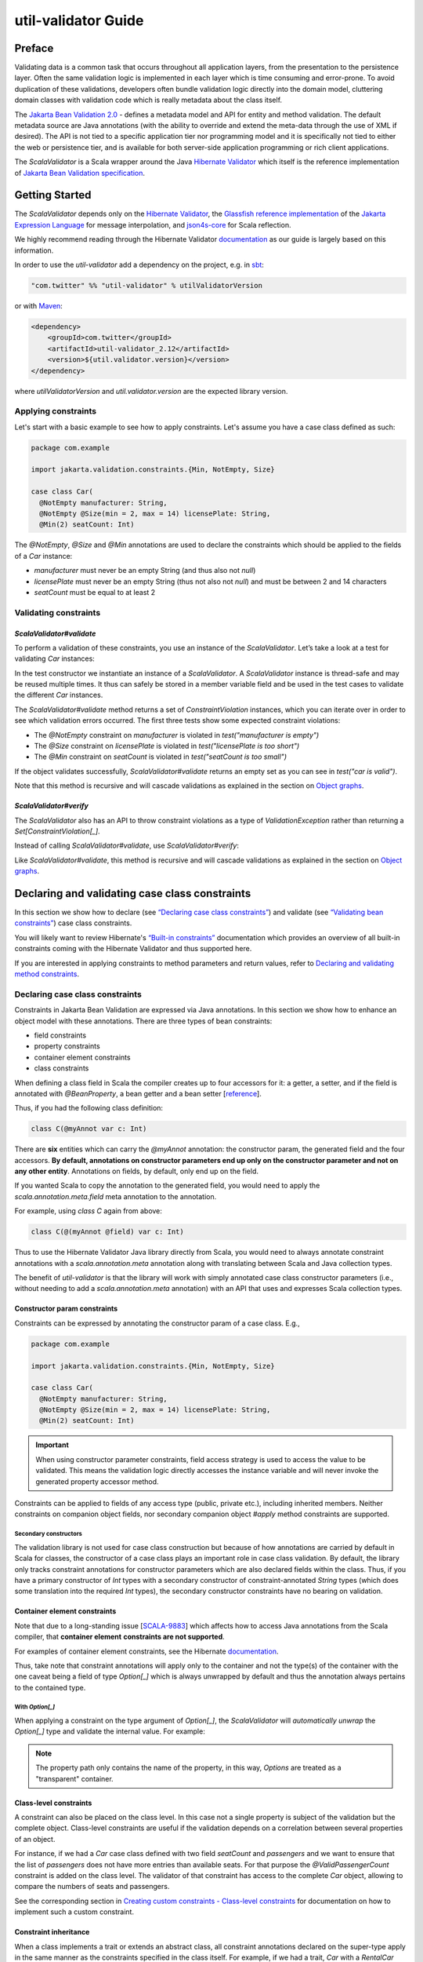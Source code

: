 .. _util-validator-index:

util-validator Guide
====================

Preface
-------

Validating data is a common task that occurs throughout all application layers, from the
presentation to the persistence layer. Often the same validation logic is implemented in each
layer which is time consuming and error-prone. To avoid duplication of these validations,
developers often bundle validation logic directly into the domain model, cluttering domain classes
with validation code which is really metadata about the class itself.

The `Jakarta Bean Validation 2.0 <https://beanvalidation.org/2.0/>`__ - defines a metadata model and API
for entity and method validation. The default metadata source are Java annotations (with the ability
to override and extend the meta-data through the use of XML if desired). The API is not tied to a
specific application tier nor programming model and it is specifically not tied to either the web or
persistence tier, and is available for both server-side application programming or rich client
applications.

The `ScalaValidator` is a Scala wrapper around the Java `Hibernate Validator <https://docs.jboss.org/hibernate/stable/validator/reference/en-US/html_single/>`__
which itself is the reference implementation of `Jakarta Bean Validation specification <https://beanvalidation.org/>`__.

Getting Started
---------------

The `ScalaValidator` depends only on the `Hibernate Validator <https://docs.jboss.org/hibernate/stable/validator/reference/en-US/html_single/>`__,
the `Glassfish reference implementation <https://github.com/eclipse-ee4j/el-ri>`__ of the
`Jakarta Expression Language <https://projects.eclipse.org/projects/ee4j.el>`__ for message interpolation,
and `json4s-core <https://github.com/json4s/json4s#guide>`__ for Scala reflection.

We highly recommend reading through the Hibernate Validator `documentation <https://docs.jboss.org/hibernate/stable/validator/reference/en-US/html_single/>`__
as our guide is largely based on this information.

In order to use the `util-validator` add a dependency on the project, e.g. in `sbt <https://scala-sbt.org>`__:

.. code:: scala

    "com.twitter" %% "util-validator" % utilValidatorVersion

or with `Maven <https://maven.apache.org/>`__:

.. code:: xml

    <dependency>
        <groupId>com.twitter</groupId>
        <artifactId>util-validator_2.12</artifactId>
        <version>${util.validator.version}</version>
    </dependency>

where `utilValidatorVersion` and `util.validator.version` are the expected library version.

Applying constraints
~~~~~~~~~~~~~~~~~~~~

Let's start with a basic example to see how to apply constraints. Let's assume you have a
case class defined as such:

.. code:: scala

    package com.example

    import jakarta.validation.constraints.{Min, NotEmpty, Size}

    case class Car(
      @NotEmpty manufacturer: String,
      @NotEmpty @Size(min = 2, max = 14) licensePlate: String,
      @Min(2) seatCount: Int)

The `@NotEmpty`, `@Size` and `@Min` annotations are used to declare the constraints which should be
applied to the fields of a `Car` instance:

* `manufacturer` must never be an empty String (and thus also not `null`)
* `licensePlate` must never be an empty String (thus not also not `null`) and must be between 2 and 14 characters
* `seatCount` must be equal to at least 2

Validating constraints
~~~~~~~~~~~~~~~~~~~~~~

`ScalaValidator#validate`
^^^^^^^^^^^^^^^^^^^^^^^^^

To perform a validation of these constraints, you use an instance of the `ScalaValidator`. Let’s
take a look at a test for validating `Car` instances:

.. code:: scala
   :emphasize-lines: 15,25,35,45

    package com.example

    import com.twitter.util.validation.ScalaValidator
    import jakarta.validation.ConstraintViolation
    import org.scalatest.funsuite.AnyFunSuite
    import org.scalatest.matchers.should.Matchers

    class CarTest extends AnyFunSuite with Matchers {

      private[this] val validator: ScalaValidator = ScalaValidator()

      test("manufacturer is empty") {
        val car: Car = Car("", "DD-AB-123", 4)

        val violations: Set[ConstraintViolation[Car]] = validator.validate(car)
        violations.size should equal(1)
        val violation = violations.head
        violation.getPropertyPath.toString should equal("manufacturer")
        violation.getMessage should be("must not be empty")
      }

      test("licensePlate is too short") {
        val car: Car = Car("Greenwich", "D", 4)

        val violations: Set[ConstraintViolation[Car]] = validator.validate(car)
        violations.size should equal(1)
        val violation = violations.head
        violation.getPropertyPath.toString should equal("licensePlate")
        violation.getMessage should be("size must be between 2 and 14")
      }

      test("seatCount is too small") {
        val car: Car = Car("Greenwich", "DD-AB-123", 1)

        val violations: Set[ConstraintViolation[Car]] = validator.validate(car)
        violations.size should equal(1)
        val violation = violations.head
        violation.getPropertyPath.toString should equal("seatCount")
        violation.getMessage should be("must be greater than or equal to 2")
      }

      test("car is valid") {
        val car: Car = Car("Greenwich", "DD-AB-123", 2)

        val violations: Set[ConstraintViolation[Car]] = validator.validate(car)
        violations.isEmpty should be(true)
      }
    }

In the test constructor we instantiate an instance of a `ScalaValidator`. A `ScalaValidator` instance
is thread-safe and may be reused multiple times. It thus can safely be stored in a member variable
field and  be used in the test cases to validate the different `Car` instances.

The `ScalaValidator#validate` method returns a set of `ConstraintViolation` instances, which you can
iterate over in order to see which validation errors occurred. The first three tests show some
expected constraint violations:

* The `@NotEmpty` constraint on `manufacturer` is violated in `test("manufacturer is empty")`
* The `@Size` constraint on `licensePlate` is violated in `test("licensePlate is too short")`
* The `@Min` constraint on `seatCount` is violated in `test("seatCount is too small")`

If the object validates successfully, `ScalaValidator#validate` returns an empty set as you can see
in `test("car is valid")`.

Note that this method is recursive and will cascade validations as explained in the section on
`Object graphs <#object-graphs>`__.

`ScalaValidator#verify`
^^^^^^^^^^^^^^^^^^^^^^^

The `ScalaValidator` also has an API to throw constraint violations as a type of `ValidationException`
rather than returning a `Set[ConstraintViolation[_]`.

Instead of calling `ScalaValidator#validate`, use `ScalaValidator#verify`:

.. code:: scala
   :emphasize-lines: 16,28,40,52

    package com.example

    import com.twitter.util.validation.ScalaValidator
    import jakarta.validation.{ConstraintViolation, ConstraintViolationException}
    import org.scalatest.funsuite.AnyFunSuite
    import org.scalatest.matchers.should.Matchers

    class CarTest extends AnyFunSuite with Matchers {

      private[this] val validator: ScalaValidator = ScalaValidator()

      test("manufacturer is empty") {
        val car: Car = Car("", "DD-AB-123", 4)

        val e = intercept[ConstraintViolationException] {
          validator.verify(car)
        }
        e.getConstraintViolations.size should equal(1)
        val violation = e.getConstraintViolations.iterator.next
        violation.getPropertyPath.toString should equal("manufacturer")
        violation.getMessage should be("must not be empty")
      }

      test("licensePlate is too short") {
        val car: Car = Car("Greenwich", "D", 4)

        val e = intercept[ConstraintViolationException] {
          validator.verify(car)
        }
        e.getConstraintViolations.size should equal(1)
        val violation = e.getConstraintViolations.iterator.next
        violation.getPropertyPath.toString should equal("licensePlate")
        violation.getMessage should be("size must be between 2 and 14")
      }

      test("seatCount is too small") {
        val car: Car = Car("Greenwich", "DD-AB-123", 1)

        val e = intercept[ViolationException] {
          validator.verify(car)
        }
        e.isInstanceOf[ConstraintViolationException] should be(true)
        e.asInstanceOf[ConstraintViolationException].getConstraintViolations.size should equal(1)
        val violation = e.asInstanceOf[ConstraintViolationException].getConstraintViolations.iterator.next
        violation.getPropertyPath.toString should equal("seatCount")
        violation.getMessage should be("must be greater than or equal to 2")
      }

      test("car is valid") {
        val car: Car = Car("Greenwich", "DD-AB-123", 2)

        validator.verify(car)
      }
    }

Like `ScalaValidator#validate`, this method is recursive and will cascade validations as explained
in the section on `Object graphs <#object-graphs>`__.

Declaring and validating case class constraints
-----------------------------------------------

In this section we show how to declare (see `“Declaring case class constraints” <#declaring-case-class-constraints>`__)
and validate (see `“Validating bean constraints” <#validating-case-class-constraints>`__) case class
constraints.

You will likely want to review Hibernate's `“Built-in constraints” <https://docs.jboss.org/hibernate/stable/validator/reference/en-US/html_single/#section-builtin-constraints>`__
documentation which provides an overview of all built-in constraints coming with the Hibernate
Validator and thus supported here.

If you are interested in applying constraints to method parameters and return values, refer to
`Declaring and validating method constraints <#declaring-and-validating-method-constraints>`__.

Declaring case class constraints
~~~~~~~~~~~~~~~~~~~~~~~~~~~~~~~~

Constraints in Jakarta Bean Validation are expressed via Java annotations. In this section we show
how to enhance an object model with these annotations. There are three types of bean constraints:

* field constraints
* property constraints
* container element constraints
* class constraints

When defining a class field in Scala the compiler creates up to four accessors for it: a getter,
a setter, and if the field is annotated with `@BeanProperty`, a bean getter and a bean setter
[`reference <https://www.scala-lang.org/api/current/scala/annotation/meta/index.html>`__].

Thus, if you had the following class definition:

.. code:: scala

    class C(@myAnnot var c: Int)

There are **six** entities which can carry the `@myAnnot` annotation: the constructor param, the
generated field and the four accessors. **By default, annotations on constructor parameters end up
only on the constructor parameter and not on any other entity**. Annotations on fields, by default,
only end up on the field.

If you wanted Scala to copy the annotation to the generated field, you would need to apply the
`scala.annotation.meta.field` meta annotation to the annotation.

For example, using `class C` again from above:

.. code:: scala

    class C(@(myAnnot @field) var c: Int)

Thus to use the Hibernate Validator Java library directly from Scala, you would need to always
annotate constraint annotations with a `scala.annotation.meta` annotation along with translating
between Scala and Java collection types.

The benefit of `util-validator` is that the library will work with simply annotated case class
constructor parameters (i.e., without needing to add a `scala.annotation.meta` annotation) with an
API that uses and expresses Scala collection types.

Constructor param constraints
^^^^^^^^^^^^^^^^^^^^^^^^^^^^^

Constraints can be expressed by annotating the constructor param of a case class. E.g.,

.. code:: scala

    package com.example

    import jakarta.validation.constraints.{Min, NotEmpty, Size}

    case class Car(
      @NotEmpty manufacturer: String,
      @NotEmpty @Size(min = 2, max = 14) licensePlate: String,
      @Min(2) seatCount: Int)

.. important::

    When using constructor parameter constraints, field access strategy is used to access the value
    to be validated. This means the validation logic directly accesses the instance variable and
    will never invoke the generated property accessor method.

Constraints can be applied to fields of any access type (public, private etc.), including inherited
members. Neither constraints on companion object fields, nor secondary companion object `#apply`
method constraints are supported.

Secondary constructors
++++++++++++++++++++++

The validation library is not used for case class construction but because of how annotations are
carried by default in Scala for classes, the constructor of a case class plays an important role
in case class validation. By default, the library only tracks constraint annotations for constructor
parameters which are also declared fields within the class. Thus, if you have a primary constructor
of `Int` types with a secondary constructor of constraint-annotated `String` types (which does some
translation into the required `Int` types), the secondary constructor constraints have no bearing on
validation.

Container element constraints
^^^^^^^^^^^^^^^^^^^^^^^^^^^^^

Note that due to a long-standing issue [`SCALA-9883 <https://github.com/scala/bug/issues/9883>`__]
which affects how to access Java annotations from the Scala compiler, that **container element**
**constraints are not supported**.

For examples of container element constraints, see the Hibernate `documentation <https://docs.jboss.org/hibernate/stable/validator/reference/en-US/html_single/#container-element-constraints>`__.

Thus, take note that constraint annotations will apply only to the container and not the type(s) of
the container with the one caveat being a field of type `Option[_]` which is always unwrapped by
default and thus the annotation always pertains to the contained type.

With `Option[_]`
++++++++++++++++

When applying a constraint on the type argument of `Option[_]`, the `ScalaValidator` will
*automatically unwrap* the `Option[_]` type and validate the internal value. For example:

.. code-block:: bash
   :emphasize-lines: 21,22

   Welcome to Scala 2.12.13 (JDK 64-Bit Server VM, Java 1.8.0_242).
   Type in expressions for evaluation. Or try :help.

   scala> import jakarta.validation.constraints._
   import jakarta.validation.constraints._

   scala> case class Car(@Min(1000) towingCapacity: Option[Int] = None)
   defined class Car

   scala> val car = Car(Some(100))
   car: Car = Car(Some(100))

   scala> import com.twitter.util.validation.ScalaValidator
   import com.twitter.util.validation.ScalaValidator

   scala> val validator = ScalaValidator()
   Mar 30, 2021 11:58:47 AM org.hibernate.validator.internal.util.Version <clinit>
   INFO: HV000001: Hibernate Validator 7.0.1.Final
   validator: com.twitter.util.validation.ScalaValidator = com.twitter.util.validation.ScalaValidator@574f9e36

   scala> val violations = validator.validate(car)
   violations: Set[jakarta.validation.ConstraintViolation[Car]] = Set(ConstraintViolationImpl{interpolatedMessage='must be greater than or equal to 1000', propertyPath=towingCapacity, rootBeanClass=class Car, messageTemplate='{jakarta.validation.constraints.Min.message}'})

   scala> val violation = violations.head
   violation: jakarta.validation.ConstraintViolation[Car] = ConstraintViolationImpl{interpolatedMessage='must be greater than or equal to 1000', propertyPath=towingCapacity, rootBeanClass=class Car, messageTemplate='{jakarta.validation.constraints.Min.message}'}

   scala> violation.getMessage
   res0: String = must be greater than or equal to 1000

   scala> violation.getPropertyPath.toString
   res1: String = towingCapacity

   scala>

.. note::

   The property path only contains the name of the property, in this way, `Options` are treated
   as a "transparent" container.

Class-level constraints
^^^^^^^^^^^^^^^^^^^^^^^

A constraint can also be placed on the class level. In this case not a single property is subject
of the validation but the complete object. Class-level constraints are useful if the validation
depends on a correlation between several properties of an object.

For instance, if we had a `Car` case class defined with two field `seatCount` and `passengers` and
we want to ensure that the list of `passengers` does not have more entries than available seats.
For that purpose the `@ValidPassengerCount` constraint is added on the class level. The validator of
that constraint has access to the complete `Car` object, allowing to compare the numbers of seats
and passengers.

.. code:: scala
   :emphasize-lines: 5

    package com.example

    import jakarta.validation.constraints.Min

    @ValidPassengerCount
    case class Car(
      @Min(2) seatCount: Int,
      passengers: Seq[Person])

See the corresponding section in `Creating custom constraints - Class-level constraints <#>`__ for
documentation on how to implement such a custom constraint.

Constraint inheritance
^^^^^^^^^^^^^^^^^^^^^^

When a class implements a trait or extends an abstract class, all constraint annotations declared
on the super-type apply in the same manner as the constraints specified in the class itself.
For example, if we had a trait, `Car` with a `RentalCar` implementation:

.. code:: scala

    trait Car {
      @NotEmpty def manufacturer: String
    }

    case class RentalCar(manufacturer: String, @NotEmpty rentalStation: String) extends Car

Here the case class `RentalCar` implements the `Car` trait and adds the property `rentalStation`. If
an instance of `RentalCar` is validated, not only the `@NotEmpty` constraint on `rentalStation` is
evaluated, but also the constraint on `manufacturer` from the `Car` trait.

.. code-block:: bash
   :emphasize-lines: 26,27,41,42,56,57,70,71

    Welcome to Scala 2.12.13 (JDK 64-Bit Server VM, Java 1.8.0_242).
    Type in expressions for evaluation. Or try :help.

    scala> import jakarta.validation.constraints._
    import jakarta.validation.constraints._

    scala> trait Car {
         |   @NotEmpty def manufacturer: String
         | }
    defined trait Car

    scala> case class RentalCar(manufacturer: String, @NotEmpty rentalStation: String) extends Car
    defined class RentalCar

    scala> import com.twitter.util.validation.ScalaValidator
    import com.twitter.util.validation.ScalaValidator

    scala> val validator = ScalaValidator()
    Mar 30, 2021 12:21:41 PM org.hibernate.validator.internal.util.Version <clinit>
    INFO: HV000001: Hibernate Validator 7.0.1.Final
    validator: com.twitter.util.validation.ScalaValidator = com.twitter.util.validation.ScalaValidator@64e89bb2

    scala> val rental = RentalCar("", "Hertz")
    rental: RentalCar = RentalCar(,Hertz)

    scala> val violations = validator.validate(rental)
    violations: Set[jakarta.validation.ConstraintViolation[Car]] = Set(ConstraintViolationImpl{interpolatedMessage='must not be empty', propertyPath=manufacturer, rootBeanClass=class RentalCar, messageTemplate='{jakarta.validation.constraints.NotEmpty.message}'})

    scala> violations.size
    res0: Int = 1

    scala> violations.head.getPropertyPath.toString
    res: String = manufacturer

    scala> violations.head.getMessage
    res: String = must not be empty

    scala> val rental = RentalCar("Renault", "")
    rental: RentalCar = RentalCar(Renault,)

    scala> val violations = validator.validate(rental)
    violations: Set[jakarta.validation.ConstraintViolation[Car]] = Set(ConstraintViolationImpl{interpolatedMessage='must not be empty', propertyPath=rentalStation, rootBeanClass=class RentalCar, messageTemplate='{jakarta.validation.constraints.NotEmpty.message}'})

    scala> violations.size
    res: Int = 1

    scala> violations.head.getPropertyPath.toString
    res: String = rentalStation

    scala> violations.head.getMessage
    res: String = must not be empty

    scala> val rental = RentalCar("", "")
    rental: RentalCar = RentalCar(,)

    scala> val violations = validator.validate(rental)
    violations: Set[jakarta.validation.ConstraintViolation[Car]] = Set(ConstraintViolationImpl{interpolatedMessage='must not be empty', propertyPath=manufacturer, rootBeanClass=class RentalCar, messageTemplate='{jakarta.validation.constraints.NotEmpty.message}'}, ConstraintViolationImpl{interpolatedMessage='must not be empty', propertyPath=rentalStation, rootBeanClass=class RentalCar, messageTemplate='{jakarta.validation.constraints.NotEmpty.message}'})

    scala> violations.size
    res: Int = 2

    scala> violations.map(v => s"${v.getPropertyPath}: ${v.getMessage}").mkString("\n")
    res: String =
    manufacturer: must not be empty
    rentalStation: must not be empty

    scala> val rental = RentalCar("Renault", "Hertz")
    rental: RentalCar = RentalCar(Renault,Hertz)

    scala> val violations = validator.validate(rental)
    violations: Set[jakarta.validation.ConstraintViolation[Car]] = Set()

    scala>

The same would be true, if `Car` was not a trait but an abstract class implemented by `RentalCar`.

**Constraint annotations are aggregated if members are overridden**. So if the `RentalCar` case class
also specifies any constraints on the `manufacturer` field, it would be evaluated in addition to the
`@NotEmpty` constraint from the `Car` trait:

.. code:: bash
   :emphasize-lines: 7,8,22,23

    scala> case class RentalCar(@Size(min = 2, max = 14) manufacturer: String, @NotEmpty rentalStation: String) extends Car
    defined class RentalCar

    scala> val rental = RentalCar("A", "Hertz")
    rental: RentalCar = RentalCar(A,Hertz)

    scala> val violations = validator.validate(rental)
    violations: Set[jakarta.validation.ConstraintViolation[Car]] = Set(ConstraintViolationImpl{interpolatedMessage='size must be between 2 and 14', propertyPath=manufacturer, rootBeanClass=class RentalCar, messageTemplate='{jakarta.validation.constraints.Size.message}'})

    scala> violations.size
    res: Int = 1

    scala> violations.head.getPropertyPath.toString
    res: String = manufacturer

    scala> violations.head.getMessage
    res: String = size must be between 2 and 14

    scala> val rental = RentalCar("", "Hertz")
    rental: RentalCar = RentalCar(,Hertz)

    scala> val violations = validator.validate(rental)
    violations: Set[jakarta.validation.ConstraintViolation[Car]] = Set(ConstraintViolationImpl{interpolatedMessage='size must be between 2 and 14', propertyPath=manufacturer, rootBeanClass=class RentalCar, messageTemplate='{jakarta.validation.constraints.Size.message}'}, ConstraintViolationImpl{interpolatedMessage='must not be empty', propertyPath=manufacturer, rootBeanClass=class RentalCar, messageTemplate='{jakarta.validation.constraints.NotEmpty.message}'})

    scala> violations.size
    res: Int = 2

    scala> violations.map(v => s"${v.getPropertyPath}: ${v.getMessage}").mkString("\n")
    res: String =
    manufacturer: size must be between 2 and 14
    manufacturer: must not be empty

    scala>

Object graphs
^^^^^^^^^^^^^

The Jakarta Bean Validation API does not only allow to validate single case class instances but also
complete object graphs via cascaded validation. To do so, just annotate a field or property
representing a reference to another case class with `@Valid`.

.. code:: scala

    case class Person(@NotEmpty name: String)

    case class Car(@NotEmpty manufacturer: String, @Valid driver: Person)

If an instance of `Car` is validated, the referenced `Person` case class will also be validated, as
the `driver` field is annotated with `@Valid`. Therefore the validation of a `Car` will fail if the
`name` field of the referenced Person instance is empty.

The validation of object graphs is recursive, i.e. if a reference marked for cascaded validation
points to an object which itself has properties annotated with `@Valid`, these references will be
followed up by the validation logic as well. The validation logic will ensure that no infinite
loops occur during cascaded validation, for example if two objects hold references to each other.

Note that `null` or `None` values are ignored during cascaded validation.

`Iterable[_]`
+++++++++++++

Unlike constraints, object graph validation works for some container elements (those which are
an `Iterable[_]`). That means the field of the container can be annotated with `@Valid`, which will
cause each contained element to be validated when the parent object is validated.

.. code:: scala

    case class Person(@NotEmpty name: String)

    case class Car(@NotEmpty manufacturer: String, @Valid drivers: Seq[Person])

If an instance of `Car` is validated, the referenced sequence of `Person` case classes will also
be validated, as the `drivers` field is annotated with `@Valid`. Therefore the validation of a `Car`
will fail if the `name` field of the referenced Person instance is empty.

.. code-block:: bash
   :emphasize-lines: 27,28,39,40

    Welcome to Scala 2.12.13 (JDK 64-Bit Server VM, Java 1.8.0_242).
    Type in expressions for evaluation. Or try :help.

    scala> import jakarta.validation.constraints._
    import jakarta.validation.constraints._

    scala> case class Person(@NotEmpty name: String)
    defined class Person

    scala> import jakarta.validation.Valid
    import jakarta.validation.Valid

    scala> case class Car(@NotEmpty manufacturer: String, @Valid drivers: Seq[Person])
    defined class Car

    scala> val car = Car("Renault", Seq(Person("")))
    car: Car = Car(Renault,List(Person()))

    scala> import com.twitter.util.validation.ScalaValidator
    import com.twitter.util.validation.ScalaValidator

    scala> val validator = ScalaValidator()
    Mar 30, 2021 3:59:53 PM org.hibernate.validator.internal.util.Version <clinit>
    INFO: HV000001: Hibernate Validator 7.0.1.Final
    validator: com.twitter.util.validation.ScalaValidator = com.twitter.util.validation.ScalaValidator@6dcc7696

    scala> val violations = validator.validate(car)
    violations: Set[jakarta.validation.ConstraintViolation[Car]] = Set(ConstraintViolationImpl{interpolatedMessage='must not be empty', propertyPath=drivers[0].name, rootBeanClass=class Car, messageTemplate='{jakarta.validation.constraints.NotEmpty.message}'})

    scala> violations.head.getPropertyPath.toString
    res: String = drivers[0].name

    scala> violations.head.getMessage
    res: String = must not be empty

    scala> val car = Car("Renault", Seq(Person("Lupin"), Person("")))
    car: Car = Car(Renault,List(Person(Lupin), Person()))

    scala> val violations = validator.validate(car)
    violations: Set[jakarta.validation.ConstraintViolation[Car]] = Set(ConstraintViolationImpl{interpolatedMessage='must not be empty', propertyPath=drivers[1].name, rootBeanClass=class Car, messageTemplate='{jakarta.validation.constraints.NotEmpty.message}'})

    scala> violations.head.getPropertyPath.toString
    res: String = drivers[1].name

    scala> violations.head.getMessage
    res: String = must not be empty

    scala>

Validating case class constraints
~~~~~~~~~~~~~~~~~~~~~~~~~~~~~~~~~

The `ScalaValidator` does not directly implement the Jakarta Bean Validation interface but provides
the same methods (and a few more) with Scala collection types. Note, however, since the
`ScalaValidator` is a wrapper that the underlying Jakarta Bean Validation is available for direct
access for Java users or to use functionality not exposed in the `ScalaValidator`. Also note that
this is a Java library and bypassing the `ScalaValidator` methods will thus not support all Scala
types.

This section shows how to obtain a configured `ScalaValidator` instance and then will walk through
the different methods of the `ScalaValidator`.

Obtaining a Validator instance
^^^^^^^^^^^^^^^^^^^^^^^^^^^^^^

The `ScalaValidator` has an `apply()` function which will return an instance of a `ScalaValidator`
configured with defaults.

.. code:: scala

    val validator: ScalaValidator = ScalaValidator()

To apply custom configuration to create a `ScalaValidator`, there is a builder for constructing a
customized validator.

E.g., to configure a custom size for the descriptor cache:

.. code:: scala
   :emphasize-lines: 3

    val validator: ScalaValidator =
      ScalaValidator.builder
        .withDescriptorCacheSize(1024)
        .validator

Or to add custom validations:

.. code:: scala
   :emphasize-lines: 10

    import com.twitter.util.validation.cfg.ConstraintMapping

    val mapping = ConstraintMapping(
      annotationType = classOf[FooConstraintAnnotation],
      constraintValidator = classOf[FooConstraintValidator]
    )

    val validator: ScalaValidator =
      ScalaValidator.builder
        .withConstraintMapping(mapping)
        .validator

or to specify multiple constraint mappings:

.. code:: scala
   :emphasize-lines: 17

    import com.twitter.util.validation.cfg.ConstraintMapping

    val mappings: Set[ConstraintMapping] =
      Set(
        ConstraintMapping(
          annotationType = classOf[FooConstraintAnnotation],
          constraintValidator = classOf[FooConstraintValidator]
        ),
        ConstraintMapping(
          annotationType = classOf[BarConstraintAnnotation],
          constraintValidator = classOf[BarConstraintValidator]
        )
      )

    val validator: ScalaValidator =
      ScalaValidator.builder
        .withConstraintMappings(mappings)
        .validator

You are **not required** to add a constraint mapping if the constraint annotation specifies a
`validatedBy()` class.

.. important::

    Attempting to add multiple mappings for the same annotation will result in a `ValidationException <https://javadoc.io/static/jakarta.validation/jakarta.validation-api/3.0.0/jakarta/validation/ValidationException.html>`__.

ScalaValidator API
^^^^^^^^^^^^^^^^^^

The `ScalaValidator` contains methods that can be used to either validate entire entities or just
single properties of the entity. All methods but `ScalaValidator#verify` return a
`Set[ConstraintViolation[_]]`. The set is empty if the validation succeeds. Otherwise, a
`ConstraintViolation` instance is added for each violated constraint. In the case of
`ScalaValidator#verify`, when the returned `Set[ConstraintViolation[_]]` is non-empty a
`ConstraintViolationException <https://javadoc.io/static/jakarta.validation/jakarta.validation-api/3.0.0/jakarta/validation/ConstraintViolationException.html>`__
is thrown which wraps the `Set[ConstraintViolation[_]]`.

All the validation methods have a version which takes a `groups: Seq[Class[_]]` parameter that is
used to specify validation groups to be considered when performing the validation. If the parameter
is empty, the default validation group (`jakarta.validation.groups.Default`) is used.

The topic of validation groups is discussed in detail in Hibernate's `Chapter 5, Grouping constraints <https://docs.jboss.org/hibernate/stable/validator/reference/en-US/html_single/#chapter-groups>`__.

`ScalaValidator#validate`
+++++++++++++++++++++++++

Use `validate` to perform validation of all constraints of a given case class.

.. code:: scala
   :emphasize-lines: 8

    import jakarta.validation.ConstraintViolation
    import jakarta.validation.constraints.{AssertTure, NotEmpty}

    case class Car(@NotEmpty manufacturer: String, @AssertTrue isRegistered: Boolean)

    val car = Car("", false)
    
    val violations: Set[ConstraintViolation[Car]] = validator.validate(car)
    assert(violations.size == 2)
    assert(violations.head.getMessage == "must not be empty")
    assert(violations.last.getMessage == "not true")

Using the given definition of a `Car`, the above example shows an instance which fails to satisfy
the `@NotEmpty` constraint on the `manufacturer` property. The validation call therefore returns
one `ConstraintViolation[Car]` object.

`ScalaValidator#verify`
+++++++++++++++++++++++

The `verify` method is the same as `validate` but instead of returning `Set[ConstraintViolation[T]]`
the method throws a `ConstraintViolationException <https://javadoc.io/static/jakarta.validation/jakarta.validation-api/3.0.0/jakarta/validation/ConstraintViolationException.html>`__.

.. code:: scala
   :emphasize-lines: 9

    import com.twitter.util.Try
    import jakarta.validation.ConstraintViolation
    import jakarta.validation.constraints.{AssertTure, NotEmpty}

    case class Car(@NotEmpty manufacturer: String, @AssertTrue isRegistered: Boolean)

    val car = Car("", false)
    
    val result = Try(validator.verify(car))
    assert(result.isThrow)

`ScalaValidator#validateValue`
++++++++++++++++++++++++++++++

By using the `validateValue` method you can check whether a single field of a given case class can
be validated  successfully if the field had the given value:

.. code:: scala
   :emphasize-lines: 7,8,9,10

    import jakarta.validation.ConstraintViolation
    import jakarta.validation.constraints.{AssertTure, NotEmpty}

    case class Car(@NotEmpty manufacturer: String, @AssertTrue isRegistered: Boolean)

    val violations: Set[ConstraintViolation[Car]] = 
      validator.validateValue(
        classOf[Car],
        "manufacturer",
        "")
    assert(violations.size == 1)
    assert(violations.head.getMessage == "must not be empty")

There is also a version of the method which instead of accepting a `Class[T]`, takes a
`CaseClassDescriptor[T]` of a given class.

.. code:: scala
   :emphasize-lines: 6,9,10,11,12

    import jakarta.validation.ConstraintViolation
    import jakarta.validation.constraints.{AssertTure, NotEmpty}

    case class Car(@NotEmpty manufacturer: String, @AssertTrue isRegistered: Boolean)

    val carDescriptor: CaseClassDescriptor[Car] = validator.getConstraintsForClass(classOf[Car]) 

    val violations: Set[ConstraintViolation[Car]] = 
      validator.validateValue(
        carDescriptor,
        "manufacturer",
        "")
    assert(violations.size == 1)
    assert(violations.head.getMessage == "must not be empty")

`ScalaValidator#validateProperty`
+++++++++++++++++++++++++++++++++

With help of the `validateProperty` you can validate a single named field of a given case class
instance.

.. code :: scala
   :emphasize-lines: 9,10,11

   import jakarta.validation.ConstraintViolation
   import jakarta.validation.constraints.{AssertTure, NotEmpty}

    case class Car(@NotEmpty manufacturer: String, @AssertTrue isRegistered: Boolean)

    val car = Car("", false) // isRegistered is false here which would normally fail `@AssertTrue` validation

    val violations: Set[ConstraintViolation[Car]] = 
      validator.validateProperty(
        car,
        "manufacturer")
    assert(violations.size == 1)
    assert(violations.head.getMessage == "must not be empty")

.. note::

    The difference between `validateValue` and `validateProperty` is that the former takes a class
    type, a field in the class, and a presumed value in order to perform validation. Thus, no actual
    instance of the class is required for performing validation.

    Whereas the latter performs validation of a given field on an instance of a case class.

.. important::

    The `@Valid` annotation for cascading validation is not honored by `validateValue` or
    `validateProperty`.

ConstraintViolation
^^^^^^^^^^^^^^^^^^^

As mentioned, all methods but `ScalaValidator#verify` return a `Set[ConstraintViolation[_]]`. The
`ConstraintViolation <https://javadoc.io/static/jakarta.validation/jakarta.validation-api/3.0.0/jakarta/validation/ConstraintViolation.html>`__
contains information about the cause and location of the validation failure.

See the `Hibernate documentation <https://docs.jboss.org/hibernate/stable/validator/reference/en-US/html_single/#section-constraint-violation-methods>`__ for details.

Built-in constraints
^^^^^^^^^^^^^^^^^^^^

In addition to the constraints defined by the `Jakarta Bean Validation API and the Hibernate Built-in constraints <https://docs.jboss.org/hibernate/stable/validator/reference/en-US/html_single/#section-builtin-constraints>`__
we provide several useful custom constraints which are listed below. These constraints all apply to
the field/property level.

* `@CountryCode`

  Checks that the annotated field represents a valid `ISO 3166 <https://www.iso.org/iso-3166-country-codes.html>`__ country code or a collection of `ISO 3166 <https://www.iso.org/iso-3166-country-codes.html>`__ country codes.

  - **Supported data types**

    `String`, `Array[String]`, `Iterable[String]`

* `@OneOf(value=)`

  Checks that the annotated field represents a value or a set of values from the given array of values. Note that the `#toString` representations are checked for equality.

  - **Supported data types**

    `Any`, `Array[Any]`, `Iterable[Any]`

* `@UUID`

  Checks if the annotated field is a valid `String` representation of a `java.util.UUID <https://docs.oracle.com/javase/8/docs/api/java/util/UUID.html>`__.

  - **Supported data types**

    `String`

Declaring and validating method constraints
-------------------------------------------

Constraints can not only be applied to case classes and their fields, but also to the parameters and
return values of methods within the case class. Following the Jakarta Bean Validation specification,
constraints can be used to specify

* the preconditions that must be satisfied by the caller before a method or constructor may be invoked (by applying constraints to the parameters of an executable)
* the postconditions that are guaranteed to the caller after a method or constructor invocation returns (by applying constraints to the return value of an executable)

.. important::

    In all cases **except when using** `@MethodValidation`, declaring method or constructor
    constraints itself does not automatically cause their validation upon validation of a case class
    instance. Instead, the `ScalaExecutableValidator` API must be used to perform the validation.

Declaring method constraints
~~~~~~~~~~~~~~~~~~~~~~~~~~~~

`@MethodValidation` constraint
^^^^^^^^^^^^^^^^^^^^^^^^^^^^^^

The `@MethodValidation` constraint annotation is a special method validation constraint provided by
the library.

Unlike other executable specific constraints, `@MethodValidation`-annotated methods **will be**
**validated along with all field-level and class-level validations** when calling
`ScalaValidate#validate <#id1>`__ or `ScalaValidator#verify <#id2>`__. Note, that the method
validation is strictly performed *after* all field level validations (and *before* class-level
validations). Annotated methods MUST have no specified parameters and MUST return a
`MethodValidationResult`.

To manually validate a given method or methods, you can use `ScalaExecutableValidator#validateMethod <#scalaexecutablevalidator-validatemethod>`__
or `ScalaExecutableValidator#validateMethods <#scalaexecutablevalidator-validatemethods>`__.

You can find details in `“Creating custom constraints - @MethodValidation constraints” <#methodvalidation-constraints>`__
which shows how to implement a `@MethodValidation` constraint.

Method Parameter constraints
^^^^^^^^^^^^^^^^^^^^^^^^^^^^

You can specify the preconditions of a method by adding constraint annotations to its parameters:

.. code:: scala

    import jakarta.validation.constraints.{Min, NotEmpty, NotNull}
    import java.time.LocalDate

    case class RentalStation(@NotEmpty name: String) {

      def rentCar(
        @NotNull customer: Customer,
        @NotNull @Future startDate: LocalDate,
        @Min(1) durationInDays: Int
      ): Unit = ???
    }

The following preconditions are specified here:

* The `name` passed to the `RentalCar` constructor must not be empty.
* When invoking the `rentCar()` method, the given customer must not be null, the rental’s start date must not be `null` as well as be in the future and finally the rental duration must be at least one day.

.. note::

    Constraints may only be applied to instance methods, i.e. declaring constraints on static
    methods is not supported.

Cross-parameter constraints
+++++++++++++++++++++++++++

Sometimes validation does not only depend on a single parameter but on several or even all
parameters of a method. This kind of requirement can be fulfilled with help of a cross-parameter
constraint.

Cross-parameter constraints can be considered as the method validation equivalent to class-level
constraints. Both can be used to implement validation requirements which are based on several
elements. While class-level constraints can apply to several fields of a case class, cross-parameter
constraints can apply to several parameters of a method.

In contrast to single-parameter constraints, cross-parameter constraints are declared on the method.
In the example below, the cross-parameter constraint `@LuggageCountMatchesPassengerCount` declared
on the `load()` method is used to ensure that no passenger has more than two pieces of luggage.

.. code:: scala

    case class Car(@NotEmpty manufacturer: String, @AssertTrue isRegistered: Boolean) {

      @LuggageCountMatchesPassengerCount(piecesOfLuggagePerPassenger = 2)
      def load(passengers: Seq[Person], luggage: Seq[PieceOfLuggage]): Unit = ???
    }

We'll see in the next section that return value constraints are also declared on the method level.
Thus, in order to distinguish cross-parameter constraints from return value constraints, the
constraint target is configured in the `ConstraintValidator` implementation using the `@SupportedValidationTarget <https://javadoc.io/static/jakarta.validation/jakarta.validation-api/3.0.0/jakarta/validation/constraintvalidation/SupportedValidationTarget.html>`__
annotation.

More details in `“Creating custom constraints - Cross-parameter constraints” <#id4>`__ which shows
how to implement a cross-parameter constraint.

Method Return value constraints
^^^^^^^^^^^^^^^^^^^^^^^^^^^^^^^

The postconditions of a method or constructor are declared by adding constraint annotations to the
executable:

.. code:: scala

    case class RentalStation @ValidRentalStation(@NotEmpty name: String) {

      @NotEmpty
      @Size(min = 1)
      def getCustomers: Seq[Customer] = ???
    }

In the example above, the following constraints apply to executables (constructor and a method in
this case) of `RentalStation`:
* A new `RentalStation` instance must satisfy the `@ValidRentalStation` constraint
* The `Seq[Customer]` returned by `getCustomers` must not be empty and must contain at least on element

Cascaded Validation
^^^^^^^^^^^^^^^^^^^

Like the cascaded validation of case class fields (see `“Object graphs” <#object-graphs>`__), the
`@Valid` annotation can be used to mark executable parameters and return values for cascaded
validation. When validating a parameter or return value annotated with `@Valid`, the constraints
declared on the parameter or return value object are also validated.

.. code:: scala

    case class Car(@NotEmpty manufacturer: String, @NotEmpty @Size(min = 2, max = 14) licensePlate: String)

    case class Garage @Valid (@NotEmpty name: String) {

      def checkCar(@NotNull @Valid car: Car): Boolean = ???
    }

Above, the `car` parameter of the method `Garage#checkCar` as well as the return value of the
`Garage` constructor are marked for cascaded validation.

When validating the arguments of the `checkCar()` method, the constraints on the properties of the
passed `Car` object are evaluated as well. Similarly, the `@NotEmpty` constraint on the name field
of `Garage` is checked when validating the return value of the `Garage` constructor.

Generally, the cascaded validation works for executables in the same way as it does for case class
fields.

In particular, `null` or `None` values are ignored during cascaded validation (which is impossible
for constructor return values) and cascaded validation is performed recursively, i.e. if a parameter
or return value object which is marked for cascaded validation itself has properties marked with
`@Valid`, the constraints declared on the referenced elements will be validated as well.

Also, the same issues with annotating container elements apply because of the Scala compiler
limitations but also note that more generally, the majority of executable methods proxy to the
underlying Hibernate Java library.

Method constraints in inheritance hierarchies
^^^^^^^^^^^^^^^^^^^^^^^^^^^^^^^^^^^^^^^^^^^^^

Note there are some rules for method constraints and inheritance as outlined in the
`Hibernate documentation <https://docs.jboss.org/hibernate/stable/validator/reference/en-US/html_single/#section-method-constraints-inheritance-hierarchies>`__.

Validating method constraints
~~~~~~~~~~~~~~~~~~~~~~~~~~~~~

The validation of method constraints is done using the `ScalaExecutableValidator` interface.

Obtaining a `ScalaExecutableValidator` instance
^^^^^^^^^^^^^^^^^^^^^^^^^^^^^^^^^^^^^^^^^^^^^^^

The `ScalaValidator` provides a `ScalaExecutableValidator` which implements a set of "executable"
methods that mirrors the bean validation `ExecutableValidator <https://javadoc.io/static/jakarta.validation/jakarta.validation-api/3.0.0/jakarta/validation/executable/ExecutableValidator.html>`__ API.

All of the corollary `ExecutableValidator` methods proxy directly to the underlying Hibernate
Validator for support since it properly handles annotations in these cases and no special logic is
needed.

The `ScalaExecutableValidator` can be obtained from the `ScalaValidator` by calling
`ScalaValidator#forExecutables`

.. code:: scala

    import com.twitter.util.validation.ScalaValidator
    import com.twitter.util.validation.executable.ScalaExecutableValidator

    val validator: ScalaValidator = ScalaValidator()
    val executableValidator: ScalaExecutableValidator = validator.forExecutables

`ScalaExecutableValidator` methods
^^^^^^^^^^^^^^^^^^^^^^^^^^^^^^^^^^

The `ScalaExecutableValidator` interface offers altogether six methods:

* `validateMethods()`, `validateMethod()`, `validateParameters()`, and `validateReturnValue()` for method validation
* `validateConstructorParameters()` and `validateConstructorReturnValue()` for constructor validation

`ScalaExecutableValidator#validateMethods`
++++++++++++++++++++++++++++++++++++++++++

Validates all `@MethodValidation`-annotated methods of a given object.

.. code:: scala
   :emphasize-lines: 27

    import com.twitter.util.validation.MethodValidation
    import com.twitter.util.validation.engine.MethodValidationResult
    import com.twitter.util.validation.ScalaValidator
    import com.twitter.util.validation.executable.ScalaExecutableValidator
    import jakarta.validation.ConstraintViolation
    import jakarta.validation.constraints.{Min, NotEmpty}
    import java.time.LocalDate

    case class RentalCar(
      @NotEmpty make: String,
      @NotEmpty model: String,
      @Min(2000) modelYear: Int) {

      @MethodValidation(fields = Array("modelYear"))
      def onlyNewerCars: MethodValidationResult = {
        // only want model years within the last 2 years
        val year: Int = LocalDate.now.getYear
        if ((year - modelYear) <= 2) MethodValidationResult.Valid()
        else MethodValidationResult.Invalid("model year must be within the last 2 years")
      }
   }

   val rental = RentalCar("Renault", "Ellypse", 2002)

   val validator: ScalaValidator = ScalaValidator()
   val executableValidator: ScalaExecutableValidator = validator.forExecutables

   val violations: Set[ConstraintViolation[RentalCar]] = executableValidator.validateMethods(rental)
   assert(violations.size == 1)
   assert(violations.head.getMessage == "model year must be within the last 2 years")
   assert(violations.head.getPropertyPath.toString == "onlyNewerCars.modelYear")
   assert(violations.head.getInvalidValue == rental)

`ScalaExecutableValidator#validateMethod`
+++++++++++++++++++++++++++++++++++++++++

Validates the given `@MethodValidation`-annotated method of an object.

.. code:: scala
   :emphasize-lines: 30

    import com.twitter.util.validation.MethodValidation
    import com.twitter.util.validation.engine.MethodValidationResult
    import com.twitter.util.validation.ScalaValidator
    import com.twitter.util.validation.executable.ScalaExecutableValidator
    import jakarta.validation.ConstraintViolation
    import jakarta.validation.constraints.{Min, NotEmpty}
    import java.lang.reflect.Method
    import java.time.LocalDate

    case class RentalCar(
      @NotEmpty make: String,
      @NotEmpty model: String,
      @Min(2000) modelYear: Int) {

      @MethodValidation(fields = Array("modelYear"))
      def onlyNewerCars: MethodValidationResult = {
        // only want model years within the last 2 years
        val year: Int = LocalDate.now.getYear
        if ((year - modelYear) <= 2) MethodValidationResult.Valid()
        else MethodValidationResult.Invalid("model year must be within the last 2 years")
      }
   }

   val rental = RentalCar("Renault", "Nepta", 2006)

   val validator: ScalaValidator = ScalaValidator()
   val executableValidator: ScalaExecutableValidator = validator.forExecutables

   val method = classOf[RentalCar].getDeclaredMethod("onlyNewerCars")

   val violations: Set[ConstraintViolation[RentalCar]] = executableValidator.validateMethod(rental, method)
   assert(violations.size == 1)
   assert(violations.head.getMessage == "model year must be within the last 2 years")
   assert(violations.head.getPropertyPath.toString == "onlyNewerCars.modelYear")
   assert(violations.head.getInvalidValue == rental)

`ScalaExecutableValidator#validateParameters`
+++++++++++++++++++++++++++++++++++++++++++++

Validates all constraints placed on the parameters of the given method. This method directly proxies
to the `underlying Hibernate validator <https://docs.jboss.org/hibernate/stable/validator/reference/en-US/html_single/#_code_executablevalidator_validateparameters_code>`__.

.. code:: scala
   :emphasize-lines: 32,33,34,35

    import com.twitter.util.validation.ScalaValidator
    import com.twitter.util.validation.executable.ScalaExecutableValidator
    import jakarta.validation.ConstraintViolation
    import jakarta.validation.constraints.{Min, NotEmpty, NotNull, Size}
    import java.time.LocalDate

    case class RentalStation(@NotNull name: String) {
      def rentCar(
        @NotNull customer: Customer,
        @NotNull @Future start: LocalDate,
        @Min(1) duration: Int
      ): Unit = ???

      @NotEmpty
      @Size(min = 1)
      def getCustomers: Seq[Customer] = Seq.empty
    }

    val rentalStation = RentalStation("Hertz")

    val validator: ScalaValidator = ScalaValidator()
    val executableValidator: ScalaExecutableValidator = validator.forExecutables

    val method =
      classOf[RentalStation].getMethod(
        "rentCar",
        classOf[Customer],
        classOf[LocalDate],
        classOf[Int])

    val violations: Set[ConstraintViolation[RentalStation]] =
      executableValidator.validateParameters(
        rentalStation,
        method,
        Array(customer, LocalDate.now(), Integer.valueOf(5)))
    assert(violations.size == 1)
    assert(violations.head.getMessage == "must be a future date")
    assert(violations.head.getPropertyPath.toString == "rentCar.start")

`ScalaExecutableValidator#validateReturnValue`
++++++++++++++++++++++++++++++++++++++++++++++

Validates return value constraints of the given method. This method directly proxies to the
`underlying Hibernate validator <https://docs.jboss.org/hibernate/stable/validator/reference/en-US/html_single/#_code_executablevalidator_validatereturnvalue_code>`__.

.. code:: scala
   :emphasize-lines: 27,28,29,30

    import com.twitter.util.validation.ScalaValidator
    import com.twitter.util.validation.executable.ScalaExecutableValidator
    import jakarta.validation.ConstraintViolation
    import jakarta.validation.constraints.{Min, NotEmpty, NotNull, Size}
    import java.time.LocalDate

    case class RentalStation(@NotNull name: String) {
      def rentCar(
        @NotNull customer: Customer,
        @NotNull @Future start: LocalDate,
        @Min(1) duration: Int
      ): Unit = ???

      @NotEmpty
      @Size(min = 1)
      def getCustomers: Seq[Customer] = Seq.empty
    }

    val rentalStation = RentalStation("Hertz")

    val validator: ScalaValidator = ScalaValidator()
    val executableValidator: ScalaExecutableValidator = validator.forExecutables

    val method = classOf[RentalStation].getMethod("getCustomers")

    val violations: Set[ConstraintViolation[RentalStation]] =
      executableValidator.validateReturnValue(
        rentalStation,
        method,
        Seq.empty[Customer])
    assert(violations.size == 2)
    assert(violations.head.getMessage == "must not be empty")
    assert(violations.head.getPropertyPath.toString == "getCustomers.<return value>")
    assert(violations.last.getMessage == "size must be between 1 and 2147483647")
    assert(violations.last.getPropertyPath.toString == "getCustomers.<return value>")

`ScalaExecutableValidator#validateConstructorParameters`
++++++++++++++++++++++++++++++++++++++++++++++++++++++++

Validates all constraints placed on the parameters of the given constructor. This method directly
proxies to the `underlying Hibernate validator <https://docs.jboss.org/hibernate/stable/validator/reference/en-US/html_single/#_code_executablevalidator_validateconstructorparameters_code>`__.

.. code:: scala
   :emphasize-lines: 27,28,29

    package com.example

    import com.twitter.util.validation.ScalaValidator
    import com.twitter.util.validation.executable.ScalaExecutableValidator
    import jakarta.validation.ConstraintViolation
    import jakarta.validation.constraints.{Min, NotEmpty, NotNull, Size}
    import java.time.LocalDate

    case class RentalStation(@NotNull name: String) {
      def rentCar(
        @NotNull customer: Customer,
        @NotNull @Future start: LocalDate,
        @Min(1) duration: Int
      ): Unit = ???

      @NotEmpty
      @Size(min = 1)
      def getCustomers: Seq[Customer] = Seq.empty
    }

    val validator: ScalaValidator = ScalaValidator()
    val executableValidator: ScalaExecutableValidator = validator.forExecutables

    val constructor = classOf[RentalStation].getConstructor(classOf[String])

    val violations: Set[ConstraintViolation[RentalStation]] =
      executableValidator.validateConstructorParameters(
        constructor,
        Array(null))
    assert(violations.size == 1)
    assert(violations.head.getMessage == "must not be null")
    assert(violations.head.getPropertyPath.toString == "RentalStation.name")

`ScalaExecutableValidator#validateConstructorReturnValue`
+++++++++++++++++++++++++++++++++++++++++++++++++++++++++

Validates a constructor's return value. This method directly proxies to the
`underlying Hibernate validator <https://docs.jboss.org/hibernate/stable/validator/reference/en-US/html_single/#_code_executablevalidator_validateconstructorreturnvalue_code>`__.

.. code:: scala
   :emphasize-lines: 25,26,27

    package com.example

    import com.twitter.util.validation.ScalaValidator
    import com.twitter.util.validation.executable.ScalaExecutableValidator
    import jakarta.validation.ConstraintViolation

    case class CarWithPassengerCount @ValidPassengerCountReturnValue(max = 1) (passengers: Seq[Person])

    val car = CarWithPassengerCount(
      Seq(
        Person("abcd1234", "J Doe", DefaultAddress),
        Person("abcd1235", "K Doe", DefaultAddress),
        Person("abcd1236", "L Doe", DefaultAddress),
        Person("abcd1237", "M Doe", DefaultAddress),
        Person("abcd1238", "N Doe", DefaultAddress)
      )
    )

    val validator: ScalaValidator = ScalaValidator()
    val executableValidator: ScalaExecutableValidator = validator.forExecutables

    val constructor = classOf[CarWithPassengerCount].getConstructor(classOf[Seq[Person]])

    val violations: Set[ConstraintViolation[CarWithPassengerCount]] =
      executableValidator.validateConstructorReturnValue(
        constructor,
        car)
    assert(violations.size == 1)
    assert(violations.head.getMessage == "invalid number of passengers")
    assert(violations.head.getPropertyPath.toString == "CarWithPassengerCount.<return value>")

Built-in method constraints
~~~~~~~~~~~~~~~~~~~~~~~~~~~

In addition to the built-in case class and field-level constraints discussed in
`“Built-in constraints” <#built-in-constraints>`__, this library provides one method-level
constraint, `@MethodValidation`. This is a generic constraint which allows for implementation of
validation of the (possibly even internal) state of a case class instance.

This is different from a class-level constraint since being implemented as a method within the case
class means that the method implementation potentially has access to private or internal state for
performing validation whereas a class-level constraint only has access to publicly exposed fields
and methods.

* `@MethodValidation`

  Used to validate the (possibly internal) state of an entire object. It is important to note that any
  annotated method **will be invoked when performing validation** and should thus be side-effect free.

  - **Supported data types**

    No-arg case class method that returns a `MethodValidationResult`.

Grouping constraints
--------------------

See the `Hibernate documentation <https://docs.jboss.org/hibernate/stable/validator/reference/en-US/html_single/#chapter-groups>`__
which explains constraint grouping in detail.

Creating custom constraints
---------------------------

In cases where none of the `built-in constraints <#built-in-constraints>`__ suffice, you can create
custom constraints to implement your specific validation requirements.

Creating a simple constraint
~~~~~~~~~~~~~~~~~~~~~~~~~~~~

To create a custom constraint, the following three steps are required:

* Create a constraint annotation
* Implement a `ConstraintValidator <https://javadoc.io/static/jakarta.validation/jakarta.validation-api/3.0.0/jakarta/validation/ConstraintValidator.html>`__
* Define a default error message

The constraint annotation
^^^^^^^^^^^^^^^^^^^^^^^^^

This is detailed in the `Hibernate documentation <https://docs.jboss.org/hibernate/stable/validator/reference/en-US/html_single/#validator-customconstraints-constraintannotation>`__
and all of the steps here are the same for use with this library. The linked documentation creates a
`CheckCase` annotation with two modes for validating a `String` is either uppercase or lowercase.
We'll assume the `CaseMode` enum and the `CheckCase` constraint annotation exists.

The constraint validator
^^^^^^^^^^^^^^^^^^^^^^^^

Having defined the annotation, we now need to create an implementation of a `ConstraintValidator <https://javadoc.io/static/jakarta.validation/jakarta.validation-api/3.0.0/jakarta/validation/ConstraintValidator.html>`__,
which is able to validate fields with a `@CheckCase` annotation. To do so, we implement the Jakarta Bean Validation interface `ConstraintValidator <https://javadoc.io/static/jakarta.validation/jakarta.validation-api/3.0.0/jakarta/validation/ConstraintValidator.html>`__:

.. code:: scala

    package com.example.constraint

    import jakarta.validation.{ConstraintValidator, ConstraintValidatorContext}

    class CheckCaseConstraintValidator extends ConstraintValidator[CheckCase, String] {
      @volatile private[this] var caseMode: CaseMode = _

      override def initialize(constraintAnnotation: CheckCase): Unit = {
        this.caseMode = constraintAnnotation.value()
      }

      def isValid(
        obj: String,
        constraintContext: ConstraintValidatorContext): Boolean = {
        if (obj == null) true
        else {
          caseMode match {
            case UPPER =>
              obj == obj.toUpperCase
            case LOWER =>
              obj == obj.toLowerCase
          }
        }
      }
    }

The `ConstraintValidator <https://javadoc.io/static/jakarta.validation/jakarta.validation-api/3.0.0/jakarta/validation/ConstraintValidator.html>`__
interface defines two type parameters which are set in the implementation. The first one specifies
the annotation type to be validated (in this case `CheckCase`), the second one the type of elements
the validator can handle (in this case, `String`).

In case a constraint supports several data types, you can create a `ConstraintValidator <https://javadoc.io/static/jakarta.validation/jakarta.validation-api/3.0.0/jakarta/validation/ConstraintValidator.html>`__
implementation over the `Any` or `AnyRef` types and pattern-match within the implementation. If the
implementation receives a type that is unsupported you can throw an `UnexpectedTypeException <https://javadoc.io/static/jakarta.validation/jakarta.validation-api/3.0.0/index.html?jakarta/validation/UnexpectedTypeException.html>`__.

The implementation of the validator is straightforward: the `initialize` method gives you access
to the attribute values of the validated constraint and allows you to store them in a field of the
validator as shown in the example.

The `isValid` method contains the validator logic. For `@CheckCase` this is the check as to whether
a given string is either completely lower case or upper case, depending on the `caseMode` set from
the constraint annotation value in `initialize`.

.. important::

    Note that the Jakarta Bean Validation specification recommends consideration of `null` values as
    being valid. If `null` is not a valid value for an element, it should be **explicitly** annotated
    with `@NotNull`.

    This library also extends the same consideration for `None` values during validation as
    detailed in `With Option[_] <#with-option>`__.

Thread-safety
+++++++++++++

As noted in the `javadocs <https://javadoc.io/static/jakarta.validation/jakarta.validation-api/3.0.0/jakarta/validation/ConstraintValidator.html#isValid-T-jakarta.validation.ConstraintValidatorContext->`__:
access to `isValid` can happen concurrently and thus thread-safety must be ensured by the
implementation. Also note that `isValid` implementations **should not** alter the state of the value
to validate.

The error message
^^^^^^^^^^^^^^^^^

The last piece is an error message which should be used when a `@CheckCase` constraint is violated.
You have a few options. You can specify the default error message directly within the `message()`
attribute of the constraint annotation, e.g.,

.. code:: java

    String message() default "Case mode must be {value}";

However, if you want to be able to `internationalize <https://docs.oracle.com/javase/tutorial/i18n/intro/steps.html>`__
an error message, it is generally recommended to place the value in a `Resource Bundle <https://beanvalidation.org/2.0/spec/#constraintsdefinitionimplementation-constraintdefinition-properties-message>`__,
specifying the resource key as the `message()` attribute in the constraint annotation.

.. code:: java

    String message() default "{com.example.constraint.CheckCase.message}";

Create a `properties <https://en.wikipedia.org/wiki/.properties>`__ file,
*ValidationMessages.properties* with the following contents:

.. code:: text

    com.example.constraint.CheckCase.message=Case mode must be {value}

Make sure the *ValidationMessages.properties* is packaged on your classpath to be picked up by the
library.

For details, see the Hibernate documentation: `"Default message interpolation" <https://docs.jboss.org/hibernate/stable/validator/reference/en-US/html_single/#section-message-interpolation>`__.

The `TwitterConstraintValidatorContext`
+++++++++++++++++++++++++++++++++++++++

First, see the documentation about the `ConstraintValidatorContext <https://docs.jboss.org/hibernate/stable/validator/reference/en-US/html_single/#_the_code_constraintvalidatorcontext_code>`__
for background on its usage within a `ConstraintValidator <https://javadoc.io/static/jakarta.validation/jakarta.validation-api/3.0.0/jakarta/validation/ConstraintValidator.html>`__
implementation.

This library provides a utility for customizing any returned `ConstraintViolation` from a
`ConstraintValidator` by using the `c.t.util.validation.constraintvalidation.TwitterConstraintValidatorContext`.

The `TwitterConstraintValidatorContext` uses the `HibernateConstraintValidatorContext <https://docs.jboss.org/hibernate/stable/validator/reference/en-US/html_single/#section-hibernateconstraintvalidatorcontext>`__
described in the `Custom contexts <https://docs.jboss.org/hibernate/stable/validator/reference/en-US/html_single/#_custom_contexts>`__
Hibernate documentation. See the referenced documentation for details.

The `TwitterConstraintValidatorContext` has a simple DSL to create custom constraint violations. The
DSL allows you to set a dynamic `Payload <https://javadoc.io/static/jakarta.validation/jakarta.validation-api/3.0.0/jakarta/validation/Payload.html>`__,
set message parameters or expression variables for an error message, or specify a fully custom error
message template (that is a message template different than the default specified by the constraint
annotation).

.. note::

    As mentioned in the Hibernate `documentation <https://docs.jboss.org/hibernate/stable/validator/reference/en-US/html_single/#section-hibernateconstraintvalidatorcontext>`__:

    *[T]he main difference between message parameters and expression variables is that message parameters*
    *are simply interpolated whereas expression variables are interpreted using the* `Expression Language engine <https://docs.jboss.org/hibernate/stable/validator/reference/en-US/html_single/#el-features>`__.

    *In practice, use message parameters if you do not need the advanced features of an Expression Language.*

By default, Expression Language support **is not enabled** for custom violations created via the
`ConstraintValidatorContext`. However, for some advanced requirements, using Expression Language may
be necessary. If you add an expression variable via the `TwitterConstraintValidatorContext`,
Expression Language support will be enabled when adding a constraint violation.

.. code:: scala
   :emphasize-lines: 25,26,27,28,29

    import com.twitter.util.validation.constraintvalidation.TwitterConstraintValidatorContext
    import jakarta.validation.{ConstraintValidator, ConstraintValidatorContext}

    class CheckCaseConstraintValidator extends ConstraintValidator[CheckCase, String] {
      @volatile private[this] var caseMode: CaseMode = _

      override def initialize(constraintAnnotation: CheckCase): Unit = {
        this.caseMode = constraintAnnotation.value()
      }

      def isValid(
        obj: String,
        constraintContext: ConstraintValidatorContext): Boolean = {
        val valid = if (obj == null) true
        else {
          caseMode match {
            case UPPER =>
              obj == obj.toUpperCase
            case LOWER =>
              obj == obj.toLowerCase
          }
        }

        if (!valid) {
          TwitterConstraintValidatorContext
            .withDynamicPayload(???)
            .addMessageParameter("foo", "snafu")
            .withMessageTemplate("{foo}") // will be interpolated into the string 'snafu'
            .addConstraintViolation(constraintContext)
        }

        valid
      }
    }

Using the constraint
^^^^^^^^^^^^^^^^^^^^

To use the custom `@CheckCase` constraint, annotate a case class field:

.. code:: scala
   :emphasize-lines: 7

    package com.example

    import jakarta.validation.constraints.{Min, NotEmpty, Size}

    case class Car(
      @NotEmpty manufacturer: String,
      @NotEmpty @Size(min = 2, max = 14) @CheckCase(CaseMode.UPPER) licensePlate: String,
      @Min(2) seatCount: Int)

During validation, a `licensePlate` field with an invalid case will now cause validation to fail.

.. code:: scala

    // invalid license plate
    val car: Car = Car("Morris", "dd-ab-123", 4)

    val violations: Set[ConstraintViolation[Car]] = validator.validate(car)
    assert(violations.size == 1)
    assert(violations.head.getMessage == "Case mode must be UPPER")

    // valid license plate
    val car: Car = Car("Morris", "DD-AB-123", 4)
    assert(validator.validate(car).size == 0)

Class-level constraints
~~~~~~~~~~~~~~~~~~~~~~~

As mentioned previously, constraints can also be applied on the class-level to validate the state of
the entire case class instance. These constraints are defined in the same way as field constraints.

Here we'll see how to implement the `@ValidPassengerCount` annotation seen in an earlier example:

.. code:: scala
   :emphasize-lines: 6

    package com.example

    import com.example.constraint.ValidPassengerCount
    import jakarta.validation.constraints.Min

    @ValidPassengerCount
    case class Car(
      @Min(2) seatCount: Int,
      passengers: Seq[Person])

First the annotation definition could be written as:

.. code:: java

    package com.example.constraint;

    @Target({ TYPE, ANNOTATION_TYPE })
    @Retention(RUNTIME)
    @Constraint(validatedBy = { ValidPassengerCountValidator.class })
    @Documented
    public @interface ValidPassengerCount {

        String message() default "{com.example.constraint.ValidPassengerCount.message}";

        Class<?>[] groups() default { };

        Class<? extends Payload>[] payload() default { };
    }

We define an error message in a *Validation.properties* file:

.. code:: text

    com.example.constraint.ValidPassengerCount.message=invalid number of passengers

Then the `ConstraintValidator` implementation which is specified to a `Car` type:

.. code:: scala

    package com.example

    import com.example.constraint.ValidPassengerCount
    import jakarta.validation.{ConstraintValidator

    class ValidPassengerCountValidator extends ConstraintValidator[ValidPassengerCount, Car] {

      def isValid(
        car: Car,
        constraintContext: ConstraintValidatorContext
      ): Boolean =
        if (car == null) true
        else car.passengers.size <= car.seatCount
    }

Note as the example shows, you need to use the element type `TYPE` in the `@Target <https://docs.oracle.com/javase/8/docs/api/java/lang/annotation/Target.html>`__
annotation on the constraint annotation. This allows the constraint to be put on type definitions.
The `ValidPassengerCountValidator` receives an instance of a `Car` in the `isValid()` method and can
access the complete object state to decide whether the given instance is valid or not.

During validation, an instance which does not satisfy the constraint will fail the validation.

.. code:: scala

    package com.example

    import com.twitter.util.validation.ScalaValidator
    import jakarta.validation.ConstraintViolation

    val car = Car(
      seatCount = 2,
      passengers = Seq(
        Person("abcd1234", "J Doe", DefaultAddress),
        Person("abcd1235", "K Doe", DefaultAddress),
        Person("abcd1236", "L Doe", DefaultAddress),
        Person("abcd1237", "M Doe", DefaultAddress),
        Person("abcd1238", "N Doe", DefaultAddress)
      )
    )

    val validator: ScalaValidator = ScalaValidator()

    val violations: Set[ConstraintViolation[Car]] =
      validator.validate(car)
    assert(violations.size == 1)
    assert(violations.head.getMessage == "invalid number of passengers")
    assert(violations.head.getPropertyPath.toString == "Car")

Custom property paths
^^^^^^^^^^^^^^^^^^^^^

By default for a class-level constraint, any constraint violation is reported on the level of the
annotated type, e.g. in this case the `Car` type. If the class is the top-level, the property path
will be empty, otherwise it will be the field name referencing the class type.

See the `Hibernate documentation <https://docs.jboss.org/hibernate/stable/validator/reference/en-US/html_single/#section-custom-property-paths>`__
for details on how to set custom property paths when implementing a class-level constraint.

Cross-parameter constraints
~~~~~~~~~~~~~~~~~~~~~~~~~~~

The Bean validation specification distinguishes two types of constraints: generic constraints which
apply to the annotated element (e.g., a type, field, container element, method parameter or return
value, etc.), and *cross-parameter* constraints. Cross-parameter constraints by contrast, apply to
an array of parameters of a method or constructor and can be used to express validation logic which
depends on several parameter values.

See the `Hibernate documentation <https://docs.jboss.org/hibernate/stable/validator/reference/en-US/html_single/#section-cross-parameter-constraints>`__
for details on implementing cross-parameter constraints.

Constraint composition
~~~~~~~~~~~~~~~~~~~~~~

To keep the annotation of case class fields from becoming unwieldy or confusing, you can use a
composing constraint. See the `Hibernate documentation <https://docs.jboss.org/hibernate/stable/validator/reference/en-US/html_single/#section-constraint-composition>`__
for details on creating a composing constraint.

`@MethodValidation` constraints
~~~~~~~~~~~~~~~~~~~~~~~~~~~~~~~

.. important::

    The `@MethodValidation` constraint annotation MUST be applied to a no-arg method that returns a
    `com.twitter.util.validation.engine.MethodValidationResult`.

    These annotated methods **will be invoked** during validation and should be side-effect free.

In a case class, define a no-arg method that returns a `MethodValidationResult`. Annotate the method
with `@MethodValidation`, optionally specifying validated fields of the case class for
error-reporting.

.. code:: scala
   :emphasize-lines: 13,14

    import com.twitter.util.validation.MethodValidation
    import com.twitter.util.validation.engine.MethodValidationResult
    import jakarta.validation.constraints.{Min, NotEmpty}
    import java.time.LocalDate

    case class RentalCar(
      @NotEmpty make: String,
      @NotEmpty model: String,
      @Min(2000) modelYear: Int) {

      @MethodValidation(fields = Array("modelYear"))
      def onlyNewerCars: MethodValidationResult = {
        // only want model years within the last 2 years
        val year: Int = LocalDate.now.getYear
        if ((year - modelYear) <= 2) MethodValidationResult.Valid()
        else MethodValidationResult.Invalid("model year must be within the last 2 years")
      }
   }

Value Extraction
----------------

Value extraction is the process of extracting values from a container so that they can be validated.

It is used when dealing with `container element constraints <#container-element-constraints>`__ and
`cascaded validation <#object-graphs>`__ inside containers.

Built-in value extractors
~~~~~~~~~~~~~~~~~~~~~~~~~

This library provides built-in value extraction for Scala `Iterable[_] <#iterable>`__ types. See the
`Hibernate documentation <https://docs.jboss.org/hibernate/stable/validator/reference/en-US/html_single/#chapter-valueextraction>`__
for more details on value extraction including how to define and register a new value extractor.

More resources
--------------

* `Hibernate Validator Specifics <https://docs.jboss.org/hibernate/stable/validator/reference/en-US/html_single/#validator-specifics>`__ (from reference guide)
* `Hibernate Validator Reference Guide <https://docs.jboss.org/hibernate/stable/validator/reference/en-US/html_single/>`__
* `Jakarta Bean Validation API 3.0.0 Javadocs <https://javadoc.io/static/jakarta.validation/jakarta.validation-api/3.0.0/index.html>`__
* `Hibernate Validator API Javadocs <https://docs.jboss.org/hibernate/stable/validator/api/index.html>`__
* `Jakarta Bean Validation <https://beanvalidation.org/>`__
